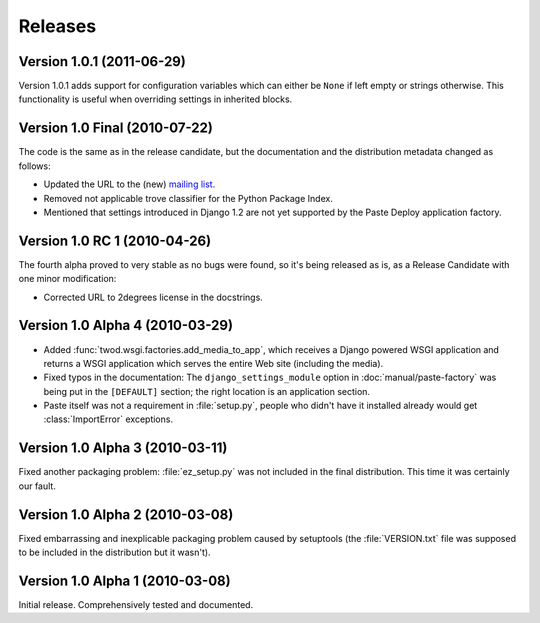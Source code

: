 ========
Releases
========

Version 1.0.1 (2011-06-29)
==========================

Version 1.0.1 adds support for configuration variables which can either be 
``None`` if left empty or strings otherwise. This functionality is useful when
overriding settings in inherited blocks.


Version 1.0 Final (2010-07-22)
==============================

The code is the same as in the release candidate, but the documentation and
the distribution metadata changed as follows:

* Updated the URL to the (new) `mailing list
  <http://groups.google.com/group/2degrees-floss>`_.
* Removed not applicable trove classifier for the Python Package Index.
* Mentioned that settings introduced in Django 1.2 are not yet supported by
  the Paste Deploy application factory.


Version 1.0 RC 1 (2010-04-26)
=============================

The fourth alpha proved to very stable as no bugs were found, so it's being
released as is, as a Release Candidate with one minor modification: 

* Corrected URL to 2degrees license in the docstrings.


Version 1.0 Alpha 4 (2010-03-29)
================================

* Added :func:`twod.wsgi.factories.add_media_to_app`, which receives a Django
  powered WSGI application and returns a WSGI application which serves the
  entire Web site (including the media).
* Fixed typos in the documentation: The ``django_settings_module`` option in
  :doc:`manual/paste-factory` was being put in the ``[DEFAULT]`` section;
  the right location is an application section.
* Paste itself was not a requirement in :file:`setup.py`, people who didn't
  have it installed already would get :class:`ImportError` exceptions.


Version 1.0 Alpha 3 (2010-03-11)
================================

Fixed another packaging problem: :file:`ez_setup.py` was not included in the
final distribution. This time it was certainly our fault.


Version 1.0 Alpha 2 (2010-03-08)
================================

Fixed embarrassing and inexplicable packaging problem caused by setuptools
(the :file:`VERSION.txt` file was supposed to be included in the distribution
but it wasn't).


Version 1.0 Alpha 1 (2010-03-08)
================================

Initial release. Comprehensively tested and documented.
